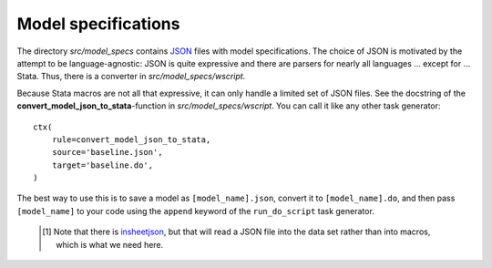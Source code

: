 .. _model_specifications:

********************
Model specifications
********************

The directory *src/model_specs* contains `JSON <http://www.json.org/>`_ files with model specifications. The choice of JSON is motivated by the attempt to be language-agnostic: JSON is quite expressive and there are parsers for nearly all languages ... except for ... Stata. Thus, there is a converter in  *src/model_specs/wscript*. 

Because Stata macros are not all that expressive, it can only handle a limited set of JSON files. See the docstring of the **convert_model_json_to_stata**-function in *src/model_specs/wscript*. You can call it like any other task generator::

    ctx(
        rule=convert_model_json_to_stata,
        source='baseline.json',
        target='baseline.do',
    )

The best way to use this is to save a model as ``[model_name].json``, convert it to ``[model_name].do``,  and then pass ``[model_name]`` to your code using the ``append`` keyword of the ``run_do_script`` task generator.

 .. [#] Note that there is `insheetjson <http://ideas.repec.org/c/boc/bocode/s457407.html>`_, but that will read a JSON file into the data set rather than into macros, which is what we need here.
